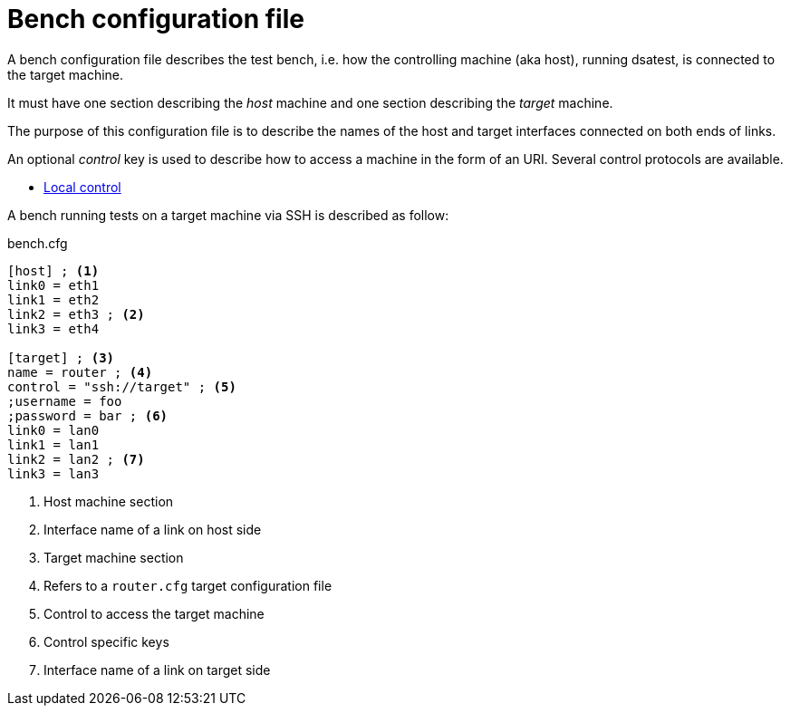 = Bench configuration file

A bench configuration file describes the test bench, i.e. how the controlling machine (aka host), running dsatest, is connected to the target machine.

It must have one section describing the _host_ machine and one section describing the _target_ machine.

The purpose of this configuration file is to describe the names of the host and target interfaces connected on both ends of links.

An optional _control_ key is used to describe how to access a machine in the form of an URI.
Several control protocols are available.

* link:control-local.adoc[Local control]

A bench running tests on a target machine via SSH is described as follow:

.bench.cfg
[source,ini]
----
[host] ; <1>
link0 = eth1
link1 = eth2
link2 = eth3 ; <2>
link3 = eth4

[target] ; <3>
name = router ; <4>
control = "ssh://target" ; <5>
;username = foo
;password = bar ; <6>
link0 = lan0
link1 = lan1
link2 = lan2 ; <7>
link3 = lan3
----
<1> Host machine section
<2> Interface name of a link on host side
<3> Target machine section
<4> Refers to a `router.cfg` target configuration file
<5> Control to access the target machine
<6> Control specific keys
<7> Interface name of a link on target side
